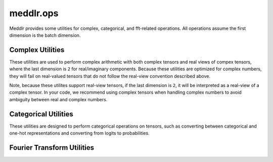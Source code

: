 .. _api_ops:

meddlr.ops
==============
Meddlr provides some utilities for complex, categorical, and fft-related operations.
All operations assume the first dimension is the batch dimension.


Complex Utilities
^^^^^^^^^^^^^^^^^^
These utilities are used to perform complex arithmetic with both complex tensors
and real views of compex tensors, where the last dimension is ``2`` for real/imaginary
components. Because these utilities are optimized for complex numbers, they will fail
on real-valued tensors that do not follow the real-view convention described above.

Note, because these utilites support real-view tensors, if the last dimension
is ``2``, it will be interpreted as a real-view of a complex tensor.
In your code, we recommend using complex tensors when handling complex numbers
to avoid ambiguity between real and complex numbers.

.. autosummary::
    :toctree: generated
    :nosignatures:

    meddlr.ops.complex.abs
    meddlr.ops.complex.angle
    meddlr.ops.complex.center_crop
    meddlr.ops.complex.channels_first
    meddlr.ops.complex.channels_last
    meddlr.ops.complex.conj
    meddlr.ops.complex.from_polar
    meddlr.ops.complex.get_mask
    meddlr.ops.complex.imag
    meddlr.ops.complex.is_complex
    meddlr.ops.complex.is_complex_as_real
    meddlr.ops.complex.matmul
    meddlr.ops.complex.mul
    meddlr.ops.complex.power_method
    meddlr.ops.complex.real
    meddlr.ops.complex.rss
    meddlr.ops.complex.svd
    meddlr.ops.complex.to_numpy
    meddlr.ops.complex.to_tensor


Categorical Utilities
^^^^^^^^^^^^^^^^^^^^^
These utilities are designed to perform categorical operations on tensors, such as
converting between categorical and one-hot representations and converting from logits
to probabilities.


.. autosummary::
    :toctree: generated
    :nosignatures:

    meddlr.ops.categorical_to_one_hot
    meddlr.ops.logits_to_prob
    meddlr.ops.one_hot_to_categorical
    meddlr.ops.pred_to_categorical

Fourier Transform Utilities
^^^^^^^^^^^^^^^^^^^^^^^^^^^

.. autosummary::
    :toctree: generated
    :nosignatures:

    meddlr.ops.fft2c
    meddlr.ops.fft3c
    meddlr.ops.fftc
    meddlr.ops.fftnc
    meddlr.ops.fftshift
    meddlr.ops.ifft2c
    meddlr.ops.ifft3c
    meddlr.ops.ifftc
    meddlr.ops.ifftnc
    meddlr.ops.ifftshift